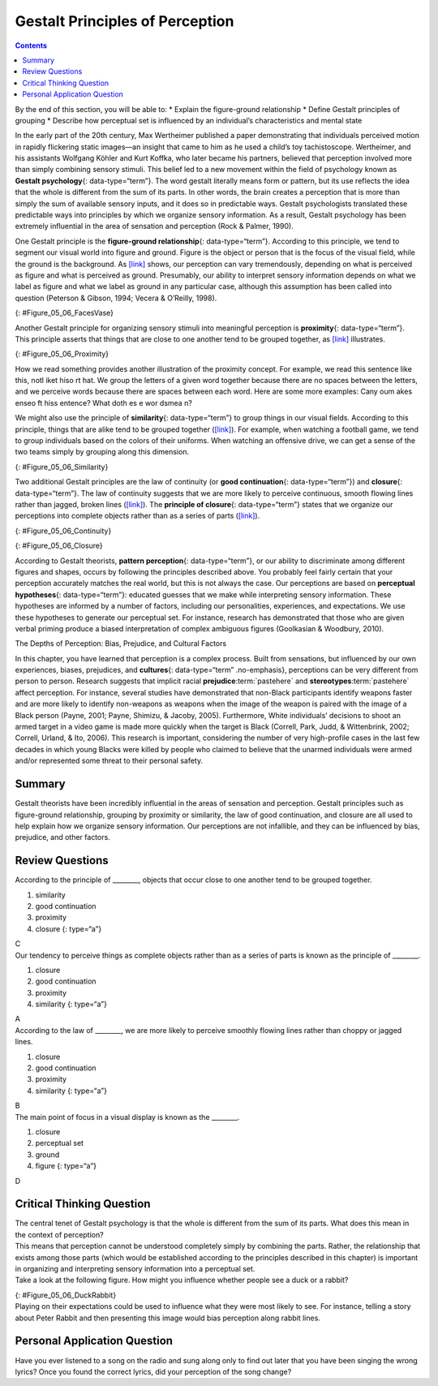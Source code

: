 ================================
Gestalt Principles of Perception
================================



.. contents::
   :depth: 3
..

.. container::

   By the end of this section, you will be able to: \* Explain the
   figure-ground relationship \* Define Gestalt principles of grouping
   \* Describe how perceptual set is influenced by an individual’s
   characteristics and mental state

In the early part of the 20th century, Max Wertheimer published a paper
demonstrating that individuals perceived motion in rapidly flickering
static images—an insight that came to him as he used a child’s toy
tachistoscope. Wertheimer, and his assistants Wolfgang Köhler and Kurt
Koffka, who later became his partners, believed that perception involved
more than simply combining sensory stimuli. This belief led to a new
movement within the field of psychology known as **Gestalt
psychology**\ {: data-type=“term”}. The word gestalt literally means
form or pattern, but its use reflects the idea that the whole is
different from the sum of its parts. In other words, the brain creates a
perception that is more than simply the sum of available sensory inputs,
and it does so in predictable ways. Gestalt psychologists translated
these predictable ways into principles by which we organize sensory
information. As a result, Gestalt psychology has been extremely
influential in the area of sensation and perception (Rock & Palmer,
1990).

One Gestalt principle is the **figure-ground relationship**\ {:
data-type=“term”}. According to this principle, we tend to segment our
visual world into figure and ground. Figure is the object or person that
is the focus of the visual field, while the ground is the background. As
`[link] <#Figure_05_06_FacesVase>`__ shows, our perception can vary
tremendously, depending on what is perceived as figure and what is
perceived as ground. Presumably, our ability to interpret sensory
information depends on what we label as figure and what we label as
ground in any particular case, although this assumption has been called
into question (Peterson & Gibson, 1994; Vecera & O’Reilly, 1998).

|An illustration shows two identical black face-like shapes that face
towards one another, and one white vase-like shape that occupies all of
the space in between them. Depending on which part of the illustration
is focused on, either the black shapes or the white shape may appear to
be the object of the illustration, leaving the other(s) perceived as
negative space.|\ {: #Figure_05_06_FacesVase}

Another Gestalt principle for organizing sensory stimuli into meaningful
perception is **proximity**\ {: data-type=“term”}. This principle
asserts that things that are close to one another tend to be grouped
together, as `[link] <#Figure_05_06_Proximity>`__ illustrates.

|Illustration A shows thirty-six dots in six evenly-spaced rows and
columns. Illustration B shows thirty-six dots in six evenly-spaced rows
but with the columns separated into three sets of two columns.|\ {:
#Figure_05_06_Proximity}

How we read something provides another illustration of the proximity
concept. For example, we read this sentence like this, notl iket hiso rt
hat. We group the letters of a given word together because there are no
spaces between the letters, and we perceive words because there are
spaces between each word. Here are some more examples: Cany oum akes
enseo ft hiss entence? What doth es e wor dsmea n?

We might also use the principle of **similarity**\ {: data-type=“term”}
to group things in our visual fields. According to this principle,
things that are alike tend to be grouped together
(`[link] <#Figure_05_06_Similarity>`__). For example, when watching a
football game, we tend to group individuals based on the colors of their
uniforms. When watching an offensive drive, we can get a sense of the
two teams simply by grouping along this dimension.

|An illustration shows six rows of six dots each. The rows of dots
alternate between blue and white colored dots.|\ {:
#Figure_05_06_Similarity}

Two additional Gestalt principles are the law of continuity (or **good
continuation**\ {: data-type=“term”}) and **closure**\ {:
data-type=“term”}. The law of continuity suggests that we are more
likely to perceive continuous, smooth flowing lines rather than jagged,
broken lines (`[link] <#Figure_05_06_Continuity>`__). The **principle of
closure**\ {: data-type=“term”} states that we organize our perceptions
into complete objects rather than as a series of parts
(`[link] <#Figure_05_06_Closure>`__).

|An illustration shows two lines of diagonal dots that cross in the
middle in the general shape of an “X.”|\ {: #Figure_05_06_Continuity}

|An illustration shows fragmented lines that would form a circle if they
were connected. Another illustration shows fragmented lines that would
form a square if they were connected.|\ {: #Figure_05_06_Closure}

.. card:: Link to Learning

   Watch this `video <http://openstax.org/l/gestalt>`__ showing real
   world illustrations of Gestalt principles.

According to Gestalt theorists, **pattern perception**\ {:
data-type=“term”}, or our ability to discriminate among different
figures and shapes, occurs by following the principles described above.
You probably feel fairly certain that your perception accurately matches
the real world, but this is not always the case. Our perceptions are
based on **perceptual hypotheses**\ {: data-type=“term”}: educated
guesses that we make while interpreting sensory information. These
hypotheses are informed by a number of factors, including our
personalities, experiences, and expectations. We use these hypotheses to
generate our perceptual set. For instance, research has demonstrated
that those who are given verbal priming produce a biased interpretation
of complex ambiguous figures (Goolkasian & Woodbury, 2010).

.. container:: psychology dig-deeper

   .. container::

      The Depths of Perception: Bias, Prejudice, and Cultural Factors

   In this chapter, you have learned that perception is a complex
   process. Built from sensations, but influenced by our own
   experiences, biases, prejudices, and **cultures**\ {:
   data-type=“term” .no-emphasis}, perceptions can be very different
   from person to person. Research suggests that implicit racial
   **prejudice**:term:`pastehere` and
   **stereotypes**:term:`pastehere` affect perception.
   For instance, several studies have demonstrated that non-Black
   participants identify weapons faster and are more likely to identify
   non-weapons as weapons when the image of the weapon is paired with
   the image of a Black person (Payne, 2001; Payne, Shimizu, & Jacoby,
   2005). Furthermore, White individuals’ decisions to shoot an armed
   target in a video game is made more quickly when the target is Black
   (Correll, Park, Judd, & Wittenbrink, 2002; Correll, Urland, & Ito,
   2006). This research is important, considering the number of very
   high-profile cases in the last few decades in which young Blacks were
   killed by people who claimed to believe that the unarmed individuals
   were armed and/or represented some threat to their personal safety.

Summary
=======

Gestalt theorists have been incredibly influential in the areas of
sensation and perception. Gestalt principles such as figure-ground
relationship, grouping by proximity or similarity, the law of good
continuation, and closure are all used to help explain how we organize
sensory information. Our perceptions are not infallible, and they can be
influenced by bias, prejudice, and other factors.

Review Questions
================

.. container::

   .. container::

      According to the principle of \________, objects that occur close
      to one another tend to be grouped together.

      1. similarity
      2. good continuation
      3. proximity
      4. closure {: type=“a”}

   .. container::

      C

.. container::

   .. container::

      Our tendency to perceive things as complete objects rather than as
      a series of parts is known as the principle of \________.

      1. closure
      2. good continuation
      3. proximity
      4. similarity {: type=“a”}

   .. container::

      A

.. container::

   .. container::

      According to the law of \________, we are more likely to perceive
      smoothly flowing lines rather than choppy or jagged lines.

      1. closure
      2. good continuation
      3. proximity
      4. similarity {: type=“a”}

   .. container::

      B

.. container::

   .. container::

      The main point of focus in a visual display is known as the
      \________.

      1. closure
      2. perceptual set
      3. ground
      4. figure {: type=“a”}

   .. container::

      D

Critical Thinking Question
==========================

.. container::

   .. container::

      The central tenet of Gestalt psychology is that the whole is
      different from the sum of its parts. What does this mean in the
      context of perception?

   .. container::

      This means that perception cannot be understood completely simply
      by combining the parts. Rather, the relationship that exists among
      those parts (which would be established according to the
      principles described in this chapter) is important in organizing
      and interpreting sensory information into a perceptual set.

.. container::

   .. container::

      Take a look at the following figure. How might you influence
      whether people see a duck or a rabbit?

      |A drawing appears to be a duck when viewed horizontally and a
      rabbit when viewed vertically.|\ {: #Figure_05_06_DuckRabbit}

   .. container::

      Playing on their expectations could be used to influence what they
      were most likely to see. For instance, telling a story about Peter
      Rabbit and then presenting this image would bias perception along
      rabbit lines.

Personal Application Question
=============================

.. container::

   .. container::

      Have you ever listened to a song on the radio and sung along only
      to find out later that you have been singing the wrong lyrics?
      Once you found the correct lyrics, did your perception of the song
      change?

.. glossary::

   closure
      organizing our perceptions into complete objects rather than as a
      series of parts ^
   figure-ground relationship
      segmenting our visual world into figure and ground ^
   Gestalt psychology
      field of psychology based on the idea that the whole is different
      from the sum of its parts ^
   good continuation
      (also, continuity) we are more likely to perceive continuous,
      smooth flowing lines rather than jagged, broken lines ^
   pattern perception
      ability to discriminate among different figures and shapes ^
   perceptual hypothesis
      educated guess used to interpret sensory information ^
   principle of closure
      organize perceptions into complete objects rather than as a series
      of parts ^
   proximity
      things that are close to one another tend to be grouped together ^
   similarity
      things that are alike tend to be grouped together

.. |An illustration shows two identical black face-like shapes that face towards one another, and one white vase-like shape that occupies all of the space in between them. Depending on which part of the illustration is focused on, either the black shapes or the white shape may appear to be the object of the illustration, leaving the other(s) perceived as negative space.| image:: ../resources/CNX_Psych_05_06_FacesVase.jpg
.. |Illustration A shows thirty-six dots in six evenly-spaced rows and columns. Illustration B shows thirty-six dots in six evenly-spaced rows but with the columns separated into three sets of two columns.| image:: ../resources/CNX_Psych_05_06_Proximity.jpg
.. |An illustration shows six rows of six dots each. The rows of dots alternate between blue and white colored dots.| image:: ../resources/CNX_Psych_05_06_Similarity.jpg
.. |An illustration shows two lines of diagonal dots that cross in the middle in the general shape of an “X.”| image:: ../resources/CNX_Psych_05_06_Continuity.jpg
.. |An illustration shows fragmented lines that would form a circle if they were connected. Another illustration shows fragmented lines that would form a square if they were connected.| image:: ../resources/CNX_Psych_05_06_Closure.jpg
.. |A drawing appears to be a duck when viewed horizontally and a rabbit when viewed vertically.| image:: ../resources/CNX_Psych_05_06_DuckRabbit.jpg
